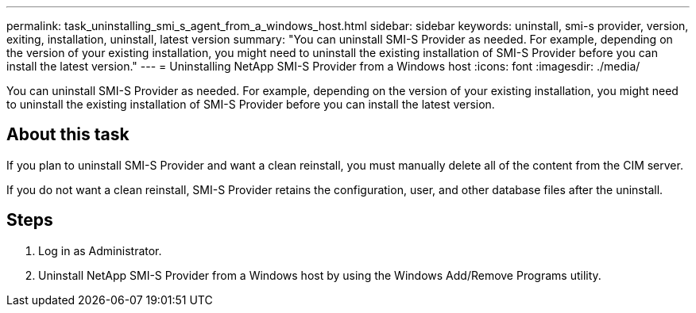 ---
permalink: task_uninstalling_smi_s_agent_from_a_windows_host.html
sidebar: sidebar
keywords: uninstall, smi-s provider, version, exiting, installation, uninstall, latest version
summary: "You can uninstall SMI-S Provider as needed. For example, depending on the version of your existing installation, you might need to uninstall the existing installation of SMI-S Provider before you can install the latest version."
---
= Uninstalling NetApp SMI-S Provider from a Windows host
:icons: font
:imagesdir: ./media/

[.lead]
You can uninstall SMI-S Provider as needed. For example, depending on the version of your existing installation, you might need to uninstall the existing installation of SMI-S Provider before you can install the latest version.

== About this task

If you plan to uninstall SMI-S Provider and want a clean reinstall, you must manually delete all of the content from the CIM server.

If you do not want a clean reinstall, SMI-S Provider retains the configuration, user, and other database files after the uninstall.

== Steps

. Log in as Administrator.
. Uninstall NetApp SMI-S Provider from a Windows host by using the Windows Add/Remove Programs utility.
